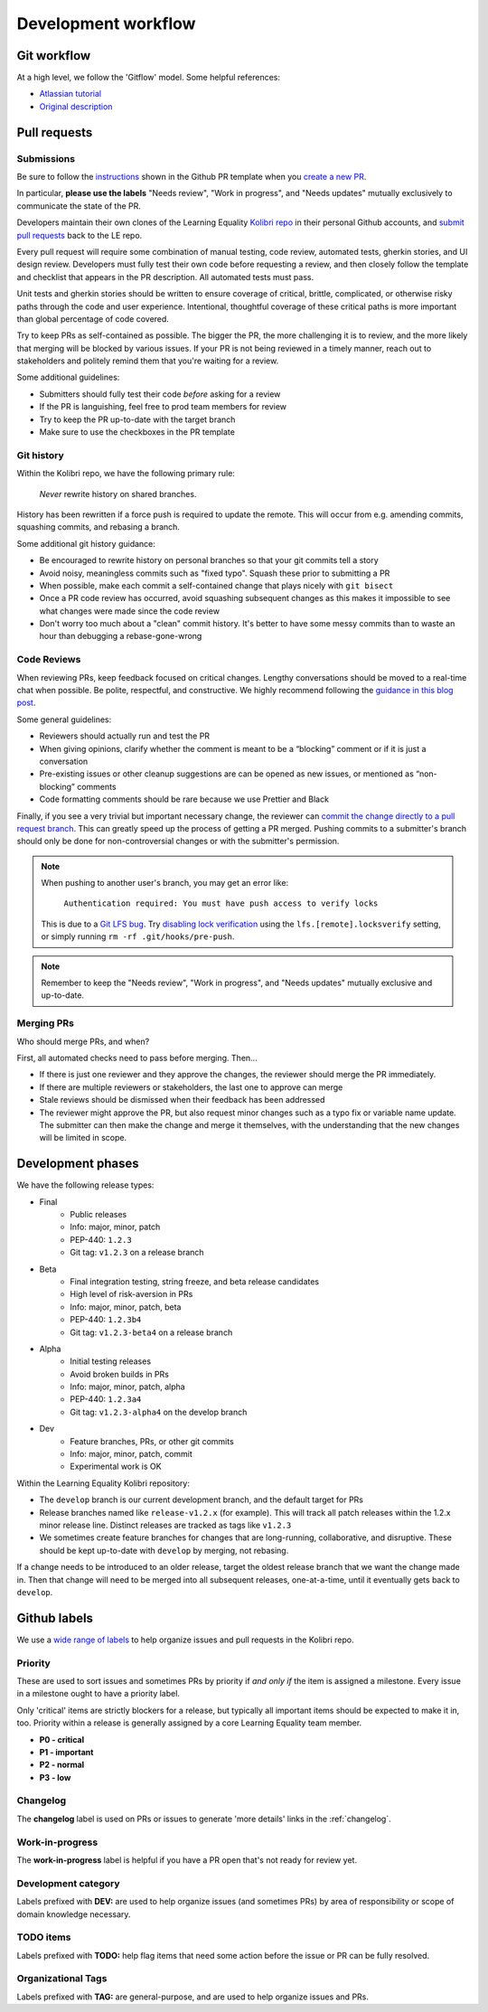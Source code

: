 .. _dev_workflow:

Development workflow
====================

Git workflow
------------

At a high level, we follow the 'Gitflow' model. Some helpful references:

- `Atlassian tutorial <https://www.atlassian.com/git/tutorials/comparing-workflows/gitflow-workflow/>`__
- `Original description <http://nvie.com/posts/a-successful-git-branching-model/>`__


Pull requests
-------------

Submissions
~~~~~~~~~~~

Be sure to follow the `instructions <https://github.com/learningequality/kolibri/blob/develop/.github/PULL_REQUEST_TEMPLATE.md>`__ shown in the Github PR template when you `create a new PR <https://github.com/learningequality/kolibri/compare>`__.

In particular, **please use the labels** "Needs review", "Work in progress", and "Needs updates" mutually exclusively to communicate the state of the PR.

Developers maintain their own clones of the Learning Equality `Kolibri repo <https://github.com/learningequality/kolibri/>`__ in their personal Github accounts, and `submit pull requests <https://help.github.com/articles/creating-a-pull-request/>`__ back to the LE repo.

Every pull request will require some combination of manual testing, code review, automated tests, gherkin stories, and UI design review. Developers must fully test their own code before requesting a review, and then closely follow the template and checklist that appears in the PR description. All automated tests must pass.

Unit tests and gherkin stories should be written to ensure coverage of critical, brittle, complicated, or otherwise risky paths through the code and user experience. Intentional, thoughtful coverage of these critical paths is more important than global percentage of code covered.

Try to keep PRs as self-contained as possible. The bigger the PR, the more challenging it is to review, and the more likely that merging will be blocked by various issues. If your PR is not being reviewed in a timely manner, reach out to stakeholders and politely remind them that you're waiting for a review.


Some additional guidelines:

* Submitters should fully test their code *before* asking for a review
* If the PR is languishing, feel free to prod team members for review
* Try to keep the PR up-to-date with the target branch
* Make sure to use the checkboxes in the PR template


Git history
~~~~~~~~~~~

Within the Kolibri repo, we have the following primary rule:

    *Never* rewrite history on shared branches.

History has been rewritten if a force push is required to update the remote. This will occur from e.g. amending commits, squashing commits, and rebasing a branch.

Some additional git history guidance:

* Be encouraged to rewrite history on personal branches so that your git commits tell a story
* Avoid noisy, meaningless commits such as "fixed typo". Squash these prior to submitting a PR
* When possible, make each commit a self-contained change that plays nicely with ``git bisect``
* Once a PR code review has occurred, avoid squashing subsequent changes as this makes it impossible to see what changes were made since the code review
* Don't worry too much about a "clean" commit history. It's better to have some messy commits than to waste an hour than debugging a rebase-gone-wrong


Code Reviews
~~~~~~~~~~~~

When reviewing PRs, keep feedback focused on critical changes. Lengthy conversations should be moved to a real-time chat when possible. Be polite, respectful, and constructive. We highly recommend following the `guidance in this blog post <https://medium.freecodecamp.org/unlearning-toxic-behaviors-in-a-code-review-culture-b7c295452a3c>`__.

Some general guidelines:

* Reviewers should actually run and test the PR
* When giving opinions, clarify whether the comment is meant to be a “blocking” comment or if it is just a conversation
* Pre-existing issues or other cleanup suggestions are can be opened as new issues, or mentioned as “non-blocking” comments
* Code formatting comments should be rare because we use Prettier and Black

Finally, if you see a very trivial but important necessary change, the reviewer can `commit the change directly to a pull request branch <https://help.github.com/en/articles/committing-changes-to-a-pull-request-branch-created-from-a-fork>`__. This can greatly speed up the process of getting a PR merged. Pushing commits to a submitter's branch should only be done for non-controversial changes or with the submitter's permission.

.. note::
  When pushing to another user's branch, you may get an error like:

    ``Authentication required: You must have push access to verify locks``

  This is due to a `Git LFS bug <https://github.com/git-lfs/git-lfs/issues/2291>`__. Try `disabling lock verification <https://github.com/git-lfs/git-lfs/blob/master/docs/man/git-lfs-config.5.ronn#other-settings>`__ using the ``lfs.[remote].locksverify`` setting, or simply running ``rm -rf .git/hooks/pre-push``.


.. note::
  Remember to keep the "Needs review", "Work in progress", and "Needs updates" mutually exclusive and up-to-date.


Merging PRs
~~~~~~~~~~~

Who should merge PRs, and when?

First, all automated checks need to pass before merging. Then...

* If there is just one reviewer and they approve the changes, the reviewer should merge the PR immediately.
* If there are multiple reviewers or stakeholders, the last one to approve can merge
* Stale reviews should be dismissed when their feedback has been addressed
* The reviewer might approve the PR, but also request minor changes such as a typo fix or variable name update. The submitter can then make the change and merge it themselves, with the understanding that the new changes will be limited in scope.


Development phases
------------------

We have the following release types:

* Final
   * Public releases
   * Info: major, minor, patch
   * PEP-440: ``1.2.3``
   * Git tag: ``v1.2.3`` on a release branch
* Beta
   * Final integration testing, string freeze, and beta release candidates
   * High level of risk-aversion in PRs
   * Info: major, minor, patch, beta
   * PEP-440: ``1.2.3b4``
   * Git tag: ``v1.2.3-beta4`` on a release branch
* Alpha
   * Initial testing releases
   * Avoid broken builds in PRs
   * Info: major, minor, patch, alpha
   * PEP-440: ``1.2.3a4``
   * Git tag: ``v1.2.3-alpha4`` on the develop branch
* Dev
   * Feature branches, PRs, or other git commits
   * Info: major, minor, patch, commit
   * Experimental work is OK


Within the Learning Equality Kolibri repository:

* The ``develop`` branch is our current development branch, and the default target for PRs
* Release branches named like ``release-v1.2.x`` (for example). This will track all patch releases within the 1.2.x minor release line. Distinct releases are tracked as tags like ``v1.2.3``
* We sometimes create feature branches for changes that are long-running, collaborative, and disruptive. These should be kept up-to-date with ``develop`` by merging, not rebasing.

If a change needs to be introduced to an older release, target the oldest release branch that we want the change made in. Then that change will need to be merged into all subsequent releases, one-at-a-time, until it eventually gets back to ``develop``.


Github labels
-------------

We use a `wide range of labels <https://github.com/learningequality/kolibri/labels>`__ to help organize issues and pull requests in the Kolibri repo.


Priority
~~~~~~~~

These are used to sort issues and sometimes PRs by priority if *and only if* the item is assigned a milestone. Every issue in a milestone ought to have a priority label.

Only 'critical' items are strictly blockers for a release, but typically all important items should be expected to make it in, too. Priority within a release is generally assigned by a core Learning Equality team member.

* **P0 - critical**
* **P1 - important**
* **P2 - normal**
* **P3 - low**


Changelog
~~~~~~~~~

The **changelog** label is used on PRs or issues to generate 'more details' links in the :ref:`changelog`.


Work-in-progress
~~~~~~~~~~~~~~~~

The **work-in-progress** label is helpful if you have a PR open that's not ready for review yet.


Development category
~~~~~~~~~~~~~~~~~~~~

Labels prefixed with **DEV:** are used to help organize issues (and sometimes PRs) by area of responsibility or scope of domain knowledge necessary.


TODO items
~~~~~~~~~~

Labels prefixed with  **TODO:** help flag items that need some action before the issue or PR can be fully resolved.


Organizational Tags
~~~~~~~~~~~~~~~~~~~

Labels prefixed with **TAG:** are general-purpose, and are used to help organize issues and PRs.
